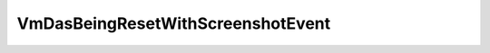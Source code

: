 
================================================================================
VmDasBeingResetWithScreenshotEvent
================================================================================


.. describe:: Since
    
    vSphere API 4.0
    
.. describe:: Extends
    
    :py:class:`~pyvisdk.mo.vm_das_being_reset_event.VmDasBeingResetEvent`
    
.. class:: pyvisdk.do.vm_das_being_reset_with_screenshot_event.VmDasBeingResetWithScreenshotEvent
    
    .. py:attribute:: screenshotFilePath
    
        The datastore path of the screenshot taken before resetting.
        
    